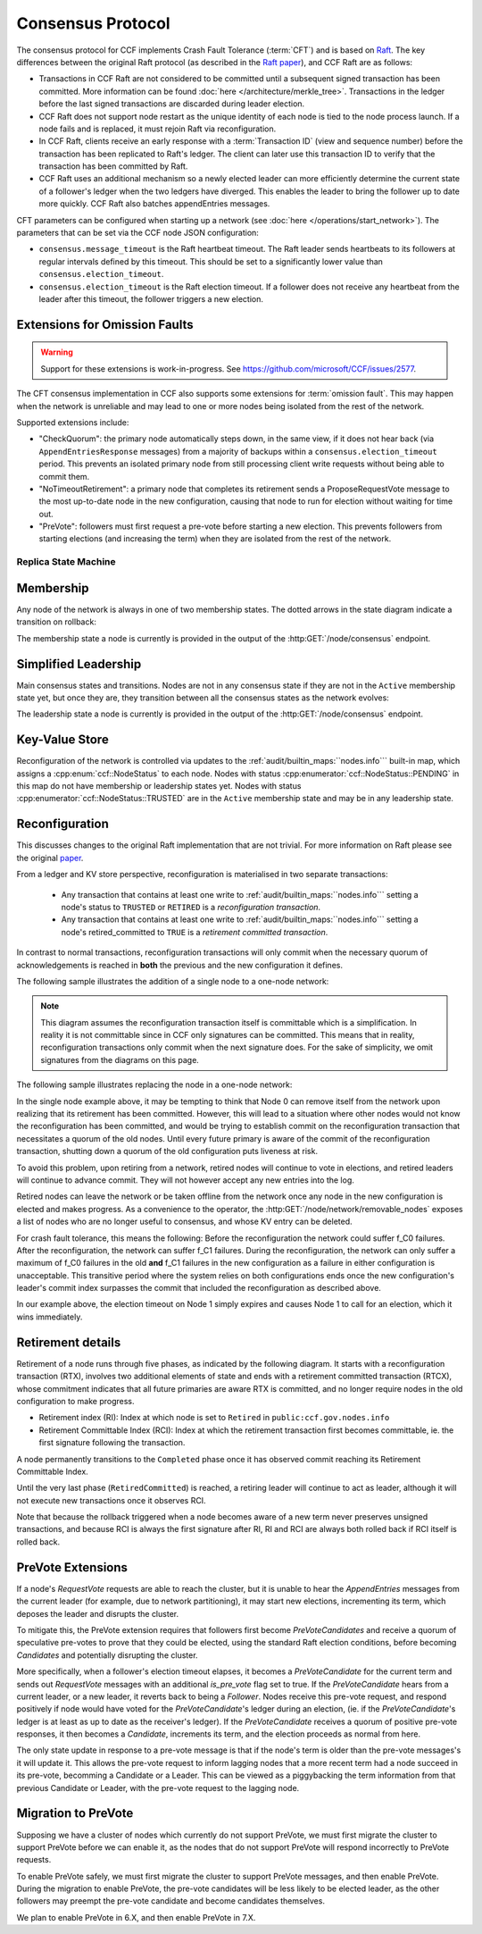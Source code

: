 Consensus Protocol
==================

The consensus protocol for CCF implements Crash Fault Tolerance (:term:`CFT`) and is based on `Raft <https://raft.github.io/>`_. The key differences between the original Raft protocol (as described in the `Raft paper <https://raft.github.io/raft.pdf>`_), and CCF Raft are as follows:

* Transactions in CCF Raft are not considered to be committed until a subsequent signed transaction has been committed. More information can be found :doc:`here </architecture/merkle_tree>`. Transactions in the ledger before the last signed transactions are discarded during leader election.
* CCF Raft does not support node restart as the unique identity of each node is tied to the node process launch. If a node fails and is replaced, it must rejoin Raft via reconfiguration.
* In CCF Raft, clients receive an early response with a :term:`Transaction ID` (view and sequence number) before the transaction has been replicated to Raft's ledger. The client can later use this transaction ID to verify that the transaction has been committed by Raft.
* CCF Raft uses an additional mechanism so a newly elected leader can more efficiently determine the current state of a follower's ledger when the two ledgers have diverged. This enables the leader to bring the follower up to date more quickly. CCF Raft also batches appendEntries messages.

CFT parameters can be configured when starting up a network (see :doc:`here </operations/start_network>`). The parameters that can be set via the CCF node JSON configuration:

- ``consensus.message_timeout`` is the Raft heartbeat timeout. The Raft leader sends heartbeats to its followers at regular intervals defined by this timeout. This should be set to a significantly lower value than ``consensus.election_timeout``.
- ``consensus.election_timeout`` is the Raft election timeout. If a follower does not receive any heartbeat from the leader after this timeout, the follower triggers a new election.

Extensions for Omission Faults
~~~~~~~~~~~~~~~~~~~~~~~~~~~~~~

.. warning:: Support for these extensions is work-in-progress. See https://github.com/microsoft/CCF/issues/2577. 

The CFT consensus implementation in CCF also supports some extensions for :term:`omission fault`.
This may happen when the network is unreliable and may lead to one or more nodes being isolated from the rest of the network.

Supported extensions include:

- "CheckQuorum": the primary node automatically steps down, in the same view, if it does not hear back (via ``AppendEntriesResponse`` messages) from a majority of backups within a ``consensus.election_timeout`` period. This prevents an isolated primary node from still processing client write requests without being able to commit them.
- "NoTimeoutRetirement": a primary node that completes its retirement sends a ProposeRequestVote message to the most up-to-date node in the new configuration, causing that node to run for election without waiting for time out.
- "PreVote": followers must first request a pre-vote before starting a new election. This prevents followers from starting elections (and increasing the term) when they are isolated from the rest of the network.

Replica State Machine
---------------------

Membership
~~~~~~~~~~

Any node of the network is always in one of two membership states. The dotted arrows in the
state diagram indicate a transition on rollback:

.. mermaid::

    graph LR;
        Active-->Retired
        Retired-.->Active

The membership state a node is currently is provided in the output of the :http:GET:`/node/consensus` endpoint.

Simplified Leadership
~~~~~~~~~~~~~~~~~~~~~

Main consensus states and transitions. Nodes are not in any consensus state if they are not in the ``Active`` membership state yet,
but once they are, they transition between all the consensus states as the network evolves:

.. mermaid::

    graph LR;
        Follower-->Candidate;
        Candidate-->Follower;
        Candidate-->Leader;
        Candidate-->Candidate;
        Leader-->Follower;

The leadership state a node is currently is provided in the output of the :http:GET:`/node/consensus` endpoint.

Key-Value Store
~~~~~~~~~~~~~~~

Reconfiguration of the network is controlled via updates to the :ref:`audit/builtin_maps:``nodes.info``` built-in map, which assigns a :cpp:enum:`ccf::NodeStatus` to each node. Nodes with status :cpp:enumerator:`ccf::NodeStatus::PENDING` in this map do not have membership or leadership states yet. Nodes with status :cpp:enumerator:`ccf::NodeStatus::TRUSTED` are in the ``Active`` membership state and may be in any leadership state.

Reconfiguration
~~~~~~~~~~~~~~~

This discusses changes to the original Raft implementation that are not trivial. For more information on Raft please see the original `paper <https://www.usenix.org/system/files/conference/atc14/atc14-paper-ongaro.pdf>`_.

From a ledger and KV store perspective, reconfiguration is materialised in two separate transactions:

  - Any transaction that contains at least one write to :ref:`audit/builtin_maps:``nodes.info``` setting a node's status to ``TRUSTED`` or ``RETIRED`` is a *reconfiguration transaction*.
  - Any transaction that contains at least one write to :ref:`audit/builtin_maps:``nodes.info``` setting a node's retired_committed to ``TRUE`` is a *retirement committed transaction*.

In contrast to normal transactions, reconfiguration transactions will only commit when the necessary quorum of acknowledgements is reached in **both** the previous and the new configuration it defines.

The following sample illustrates the addition of a single node to a one-node network:

.. mermaid::

    sequenceDiagram
        participant Members
        participant Node 0
        participant Node 1

        Note over Node 0: State in KV: TRUSTED
        Note over Node 1: State in KV: PENDING

        Note right of Node 0: Cfg 0: [Node 0]
        Note right of Node 0: Active configs: [Cfg 0]

        Members->>+Node 0: Vote for Node 1 to become TRUSTED

        Note right of Node 0: Reconfiguration Tx ID := 3.42
        Note right of Node 0: Cfg 1 := [Node 0, Node 1]
        Note right of Node 0: Active configs := [Cfg 0, Cfg 1]
        Node 0-->>-Members: Success

        Node 1->>+Node 0: Poll join
        Node 0-->>-Node 1: Trusted

        Node 0->>Node 1: Replicate 3.42
        Note over Node 1: State in KV := TRUSTED
        Note right of Node 1: Active configs := [Cfg 0, Cfg 1]
        Node 1->>Node 0: Acknowledge 3.42

        Note right of Node 0: 3.42 commits (meets quorum in Cfg 0 and 1)
        Note right of Node 0: Active configs := [Cfg 1]

        Node 0->>Node 1: Notify commit 3.42
        Note right of Node 1: Active configs := [Cfg 1]

.. note:: This diagram assumes the reconfiguration transaction itself is committable which is a simplification. In reality it is not committable since in CCF only signatures can be committed. This means that in reality, reconfiguration transactions only commit when the next signature does. For the sake of simplicity, we omit signatures from the diagrams on this page.

The following sample illustrates replacing the node in a one-node network:

.. mermaid::

    sequenceDiagram
        participant Members
        participant Node 0
        participant Node 1

        Note over Node 0: State in KV: TRUSTED
        Note over Node 1: State in KV: PENDING

        Note right of Node 0: Cfg 0: [Node 0]
        Note right of Node 0: Active configs: [Cfg 0]

        Members->>+Node 0: Vote for Node 1 to become TRUSTED and Node 0 to become RETIRED

        Note right of Node 0: Reconfiguration Tx ID := 3.42
        Note right of Node 0: Cfg 1 := [Node 1]
        Note right of Node 0: Active configs := [Cfg 0, Cfg 1]
        Node 0-->>-Members: Success

        Note over Node 0: State in KV := RETIRED

        Node 1->>+Node 0: Poll join
        Node 0-->>-Node 1: Trusted

        Node 0->>Node 1: Replicate 3.42
        Note over Node 1: State in KV := TRUSTED
        Note right of Node 1: Active configs := [Cfg 0, Cfg 1]
        Node 1->>Node 0: Acknowledge 3.42

        Note right of Node 0: 3.42 commits (meets quorum in Cfg 0 and 1)
        Note right of Node 0: Active configs := [Cfg 1]

        Node 0->>Node 1: Notify commit 3.42
        Note right of Node 1: Active configs := [Cfg 1]

        Note over Node 0: State in KV := retired_committed = true
        Node 0->>Node 1: Replicate 3.43
        Node 1->>Node 0: Acknowledge 3.43

        Note right of Node 0: 3.43 commits (meets quorum in Cfg 1)
        Node 0->>Node 1: Notify commit 3.43

        Note over Node 0: Step down as leader

In the single node example above, it may be tempting to think that Node 0 can remove itself from the network upon realizing that its retirement has been committed.
However, this will lead to a situation where other nodes would not know the reconfiguration has been committed, and would be trying to establish commit on the reconfiguration transaction that necessitates a quorum of the old nodes.
Until every future primary is aware of the commit of the reconfiguration transaction, shutting down a quorum of the old configuration puts liveness at risk.

To avoid this problem, upon retiring from a network, retired nodes will continue to vote in elections, and retired leaders will continue to advance commit. They will not however accept any new entries into the log. 

Retired nodes can leave the network or be taken offline from the network once any node in the new configuration is elected and makes progress. As a convenience to the operator, the :http:GET:`/node/network/removable_nodes` exposes a list of nodes who are no longer useful to consensus, and whose KV entry can be deleted.

For crash fault tolerance, this means the following: Before the reconfiguration the network could suffer f_C0 failures. After the reconfiguration, the network can suffer f_C1 failures. During the reconfiguration, the network can only suffer a maximum of f_C0 failures in the old **and** f_C1 failures in the new configuration as a failure in either configuration is unacceptable. This transitive period where the system relies on both configurations ends once the new configuration's leader's commit index surpasses the commit that included the reconfiguration as described above.

In our example above, the election timeout on Node 1 simply expires and causes Node 1 to call for an election, which it wins immediately.

Retirement details
~~~~~~~~~~~~~~~~~~

Retirement of a node runs through five phases, as indicated by the following diagram. It starts with a reconfiguration transaction (RTX), involves 
two additional elements of state and ends with a retirement committed transaction (RTCX), whose commitment indicates that all future primaries are aware RTX is committed,
and no longer require nodes in the old configuration to make progress.

- Retirement index (RI): Index at which node is set to ``Retired`` in ``public:ccf.gov.nodes.info``
- Retirement Committable Index (RCI): Index at which the retirement transaction first becomes committable, ie. the first signature following the transaction.

A node permanently transitions to the ``Completed`` phase once it has observed commit reaching its Retirement Committable Index.

.. mermaid::

    graph TB;
        Active-- RTX executes -->Started

        subgraph Retired
            Started-- RTX commits -->Ordered;
            Ordered[Ordered: RI set]
            Ordered-- Signature -->Signed;
            Signed[Signed: RCI set]
            Signed-- RCI commits -->Completed;            
            Ordered-.->Started
            Signed-.->Ordered
            Completed-- RTCX executes and commits -->RetiredCommitted
        end

Until the very last phase (``RetiredCommitted``) is reached, a retiring leader will continue to act as leader, although it will not execute new transactions once it observes RCI. 

Note that because the rollback triggered when a node becomes aware of a new term never preserves unsigned transactions,
and because RCI is always the first signature after RI, RI and RCI are always both rolled back if RCI itself is rolled back.

PreVote Extensions
~~~~~~~~~~~~~~~~~~

If a node's `RequestVote` requests are able to reach the cluster, but it is unable to hear the `AppendEntries` messages from the current leader (for example, due to network partitioning), it may start new elections, incrementing its term, which deposes the leader and disrupts the cluster.

To mitigate this, the PreVote extension requires that followers first become `PreVoteCandidates` and receive a quorum of speculative pre-votes to prove that they could be elected, using the standard Raft election conditions, before becoming `Candidates` and potentially disrupting the cluster.

More specifically, when a follower's election timeout elapses, it becomes a `PreVoteCandidate` for the current term  and sends out `RequestVote` messages with an additional `is_pre_vote` flag set to true.
If the `PreVoteCandidate` hears from a current leader, or a new leader, it reverts back to being a `Follower`.
Nodes receive this pre-vote request, and respond positively if node would have voted for the `PreVoteCandidate`'s ledger during an election, (ie. if the `PreVoteCandidate`'s ledger is at least as up to date as the receiver's ledger).
If the `PreVoteCandidate` receives a quorum of positive pre-vote responses, it then becomes a `Candidate`, increments its term, and the election proceeds as normal from here.

.. mermaid::

    sequenceDiagram
        participant Node 0
        participant Node 1
        participant Node 2

        Note over Node 0: Leader for term 2

        Note over Node 1: PreVoteCandidate in term 2
        Node 1 ->> Node 2: RequestVote(is_pre_vote=true, term=2)

        Note right of Node 2: No changes to Node 2's state
        Node 2 ->> Node 1: RequestVoteResponse(granted=true, is_pre_vote=true, term=2)

        Note over Node 1: Candidate in term 3
        Node 1 ->> Node 2: RequestVote(is_pre_vote=false, term=3) 

        Note right of Node 2: Updates term to 3 and votes for Node 1
        Node 2 ->> Node 1: RequestVoteResponse(granted=true, is_pre_vote=false, term=3)

        Note over Node 1: Leader for term 3

The only state update in response to a pre-vote message is that if the node's term is older than the pre-vote messages's it will update it.
This allows the pre-vote request to inform lagging nodes that a more recent term had a node succeed in its pre-vote, becomming a Candidate or a Leader.
This can be viewed as a piggybacking the term information from that previous Candidate or Leader, with the pre-vote request to the lagging node.

.. mermaid::

    sequenceDiagram
        participant Node 0
        participant Node 1
        participant Node 2

        Note over Node 0: Leader for term 2
        Note over Node 1: Follower in term 2
        Note over Node 2: Lagging Follower in term 1

        Note over Node 1: PreVoteCandidate in term 2
        Node 1 ->> Node 2: RequestVote(is_pre_vote=true, term=2)

        Note right of Node 2: Updates term to 2
        Node 2 ->> Node 1: RequestVoteResponse(granted=true, is_pre_vote=true, term=2)

        Note over Node 1: Candidate in term 3
        Node 1 ->> Node 2: RequestVote(is_pre_vote=false, term=3) 

        Note right of Node 2: Updates to term 3 and votes for Node 1
        Node 2 ->> Node 1: RequestVoteResponse(granted=true, is_pre_vote=false, term=3)

        Note over Node 1: Leader for term 3

Migration to PreVote
~~~~~~~~~~~~~~~~~~~~

Supposing we have a cluster of nodes which currently do not support PreVote, we must first migrate the cluster to support PreVote before we can enable it, as the nodes that do not support PreVote will respond incorrectly to PreVote requests.

To enable PreVote safely, we must first migrate the cluster to support PreVote messages, and then enable PreVote.
During the migration to enable PreVote, the pre-vote candidates will be less likely to be elected leader, as the other followers may preempt the pre-vote candidate and become candidates themselves.

We plan to enable PreVote in 6.X, and then enable PreVote in 7.X.